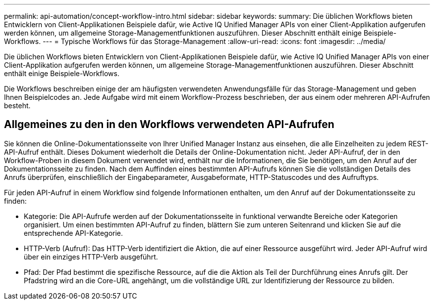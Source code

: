 ---
permalink: api-automation/concept-workflow-intro.html 
sidebar: sidebar 
keywords:  
summary: Die üblichen Workflows bieten Entwicklern von Client-Applikationen Beispiele dafür, wie Active IQ Unified Manager APIs von einer Client-Applikation aufgerufen werden können, um allgemeine Storage-Managementfunktionen auszuführen. Dieser Abschnitt enthält einige Beispiele-Workflows. 
---
= Typische Workflows für das Storage-Management
:allow-uri-read: 
:icons: font
:imagesdir: ../media/


[role="lead"]
Die üblichen Workflows bieten Entwicklern von Client-Applikationen Beispiele dafür, wie Active IQ Unified Manager APIs von einer Client-Applikation aufgerufen werden können, um allgemeine Storage-Managementfunktionen auszuführen. Dieser Abschnitt enthält einige Beispiele-Workflows.

Die Workflows beschreiben einige der am häufigsten verwendeten Anwendungsfälle für das Storage-Management und geben Ihnen Beispielcodes an. Jede Aufgabe wird mit einem Workflow-Prozess beschrieben, der aus einem oder mehreren API-Aufrufen besteht.



== Allgemeines zu den in den Workflows verwendeten API-Aufrufen

Sie können die Online-Dokumentationsseite von Ihrer Unified Manager Instanz aus einsehen, die alle Einzelheiten zu jedem REST-API-Aufruf enthält. Dieses Dokument wiederholt die Details der Online-Dokumentation nicht. Jeder API-Aufruf, der in den Workflow-Proben in diesem Dokument verwendet wird, enthält nur die Informationen, die Sie benötigen, um den Anruf auf der Dokumentationsseite zu finden. Nach dem Auffinden eines bestimmten API-Aufrufs können Sie die vollständigen Details des Anrufs überprüfen, einschließlich der Eingabeparameter, Ausgabeformate, HTTP-Statuscodes und des Aufruftyps.

Für jeden API-Aufruf in einem Workflow sind folgende Informationen enthalten, um den Anruf auf der Dokumentationsseite zu finden:

* Kategorie: Die API-Aufrufe werden auf der Dokumentationsseite in funktional verwandte Bereiche oder Kategorien organisiert. Um einen bestimmten API-Aufruf zu finden, blättern Sie zum unteren Seitenrand und klicken Sie auf die entsprechende API-Kategorie.
* HTTP-Verb (Aufruf): Das HTTP-Verb identifiziert die Aktion, die auf einer Ressource ausgeführt wird. Jeder API-Aufruf wird über ein einziges HTTP-Verb ausgeführt.
* Pfad: Der Pfad bestimmt die spezifische Ressource, auf die die Aktion als Teil der Durchführung eines Anrufs gilt. Der Pfadstring wird an die Core-URL angehängt, um die vollständige URL zur Identifizierung der Ressource zu bilden.

